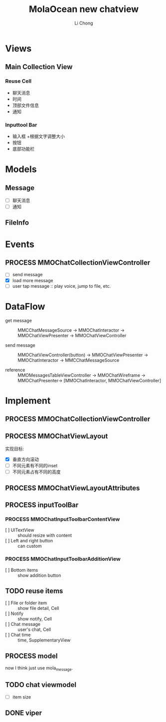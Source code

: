 #+TITLE: MolaOcean new chatview
#+AUTHOR: Li Chong
#+EMAIL: lc@molasync.com
#+KEYWORDS: chat
#+TODO: TODO(t) | PROCESS(p) | DONE(d)
* Views
** Main Collection View
*** Reuse Cell
- 聊天消息 
- 时间 
- 顶部文件信息 
- 通知
*** Inputtool Bar
- 输入框
  +根据文字调整大小
- 按钮 
- 底部功能栏

* Models
** Message
- [ ] 聊天消息
- [ ] 通知
** FileInfo

* Events 
** PROCESS MMOChatCollectionViewController
- [ ] send message
- [X] load more message
- [ ] user tap message :: play voice, jump to file, etc.
* DataFlow
- get message :: MMCChatMessageSource -> MMOChatInteractor -> MMOChatViewPresenter -> MMOChatViewController

- send message :: MMOChatViewController(button) -> MMOChatViewPresenter -> MMOChatInteractor -> MMCChatMessageSource

- reference :: MMOMessagesTableViewController -> MMOChatWireframe -> MMOChatPresenter-> [MMOChatInteractor, MMOChatViewController]				  
 
* Implement
** PROCESS MMOChatCollectionViewController
** PROCESS MMOChatViewLayout
实现目标:
- [X] 垂直方向滚动
- [ ] 不同元素有不同的inset
- [ ] 不同元素占有不同的高度

** PROCESS MMOChatViewLayoutAttributes
** PROCESS inputToolBar
*** PROCESS MMOChatInputToolbarContentView
- [ ] UITextView :: should resize with content
- [ ] Left and right button :: can custom
*** PROCESS MMOChatInputToolbarAdditionView
- [ ] Bottom items :: show addition button 
** TODO reuse items
- [ ] File or folder item :: show file detail, Cell
- [ ] Notify :: show notify, Cell
- [ ] Chat message :: user's chat, Cell
- [ ] Chat time :: time, SupplementaryView

** PROCESS model
now I think just use mola_message.

** TODO chat viewmodel
- [ ] item size

** DONE viper
